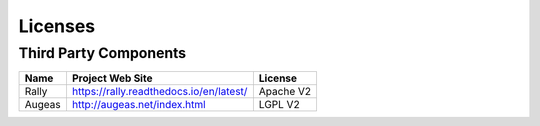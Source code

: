 .. _licenses:

Licenses
========

Third Party Components
----------------------

+------------------------+-------------------------------------------------------------+------------+
| Name                   | Project Web Site                                            | License    |
+========================+=============================================================+============+
| Rally                  | https://rally.readthedocs.io/en/latest/                     | Apache V2  |
+------------------------+-------------------------------------------------------------+------------+
| Augeas                 | http://augeas.net/index.html                                | LGPL V2    |
+------------------------+-------------------------------------------------------------+------------+
